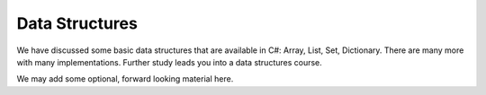 
Data Structures
================

We have discussed some basic data structures that are available in C#:  Array, List,
Set, Dictionary.  There are many more with many implementations.  Further
study leads you into a data structures course.  

We may add some optional, forward looking material here.